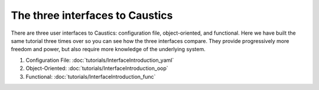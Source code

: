 The three interfaces to Caustics
================================

There are three user interfaces to Caustics: configuration file, object-oriented, and functional.
Here we have built the same tutorial three times over so you can see how the three interfaces compare.
They provide progressively more freedom and power, but also require more knowledge of the underlying system.

1. Configuration File: :doc:`tutorials/InterfaceIntroduction_yaml`
2. Object-Oriented: :doc:`tutorials/InterfaceIntroduction_oop`
3. Functional: :doc:`tutorials/InterfaceIntroduction_func`
